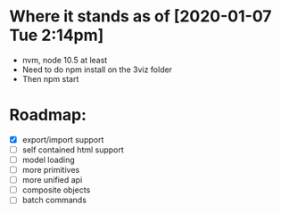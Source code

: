 * Where it stands as of [2020-01-07 Tue 2:14pm]
  - nvm, node 10.5 at least
  - Need to do npm install on the 3viz folder
  - Then npm start
* Roadmap:
  - [X] export/import support
  - [ ] self contained html support
  - [ ] model loading
  - [ ] more primitives
  - [ ] more unified api
  - [ ] composite objects
  - [ ] batch commands
